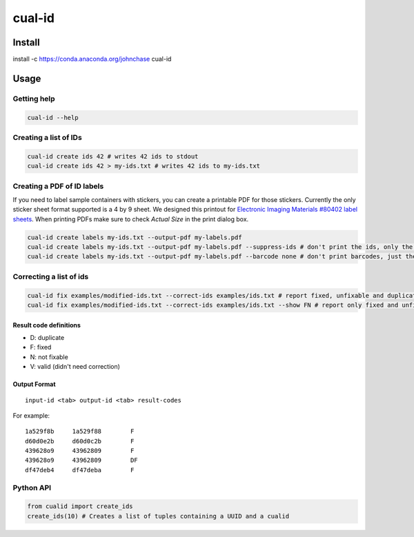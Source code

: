 =======
cual-id
=======
|Build Status| |Coverage Status|

Install
=======

.. code:: bash

install -c https://conda.anaconda.org/johnchase cual-id

Usage
=====

Getting help
------------

.. code:: bash

   cual-id --help


Creating a list of IDs
----------------------

.. code:: bash

   cual-id create ids 42 # writes 42 ids to stdout
   cual-id create ids 42 > my-ids.txt # writes 42 ids to my-ids.txt



Creating a PDF of ID labels
---------------------------

If you need to label sample containers with stickers, you can create a
printable PDF for those stickers. Currently the only sticker sheet format
supported is a 4 by 9 sheet. We designed this printout for
`Electronic Imaging Materials #80402 label sheets
<http://barcode-labels.com/?s=80402&submit=Search>`_. When printing PDFs make
sure to check `Actual Size` in the print dialog box.

.. code:: bash

   cual-id create labels my-ids.txt --output-pdf my-labels.pdf
   cual-id create labels my-ids.txt --output-pdf my-labels.pdf --suppress-ids # don't print the ids, only the barcodes
   cual-id create labels my-ids.txt --output-pdf my-labels.pdf --barcode none # don't print barcodes, just the ids


Correcting a list of ids
------------------------

.. code:: bash

   cual-id fix examples/modified-ids.txt --correct-ids examples/ids.txt # report fixed, unfixable and duplicates, the default
   cual-id fix examples/modified-ids.txt --correct-ids examples/ids.txt --show FN # report only fixed and unfixable IDs

Result code definitions
~~~~~~~~~~~~~~~~~~~~~~~
* D: duplicate
* F: fixed
* N: not fixable
* V: valid (didn't need correction)

Output Format
~~~~~~~~~~~~~

::

   input-id <tab> output-id <tab> result-codes


For example:

::

   1a529f8b	1a529f88	F
   d60d0e2b	d60d0c2b	F
   439628o9	43962809	F
   439628o9	43962809	DF
   df47deb4	df47deba	F


Python API
----------

.. code:: python

   from cualid import create_ids
   create_ids(10) # Creates a list of tuples containing a UUID and a cualid


.. |Build Status| image:: https://travis-ci.org/johnchase/cual-id.svg?branch=master
   :target:  https://travis-ci.org/johnchase/cual-id
.. |Coverage Status| image:: https://coveralls.io/repos/johnchase/cual-id/badge.svg?branch=master&service=github
   :target:  https://coveralls.io/github/johnchase/cual-id?branch=master
